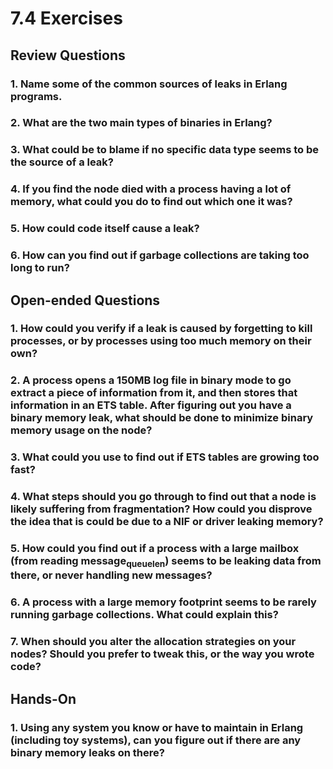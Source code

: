 * 7.4 Exercises
** Review Questions
*** 1. Name some of the common sources of leaks in Erlang programs.
*** 2. What are the two main types of binaries in Erlang?
*** 3. What could be to blame if no specific data type seems to be the source of a leak?
*** 4. If you find the node died with a process having a lot of memory, what could you do to find out which one it was?
*** 5. How could code itself cause a leak?
*** 6. How can you find out if garbage collections are taking too long to run?
** Open-ended Questions
*** 1. How could you verify if a leak is caused by forgetting to kill processes, or by processes using too much memory on their own?
*** 2. A process opens a 150MB log file in binary mode to go extract a piece of information from it, and then stores that information in an ETS table. After figuring out you have a binary memory leak, what should be done to minimize binary memory usage on the node?
*** 3. What could you use to find out if ETS tables are growing too fast?
*** 4. What steps should you go through to find out that a node is likely suffering from fragmentation? How could you disprove the idea that is could be due to a NIF or driver leaking memory?
*** 5. How could you find out if a process with a large mailbox (from reading message_queue_len) seems to be leaking data from there, or never handling new messages?
*** 6. A process with a large memory footprint seems to be rarely running garbage collections. What could explain this?
*** 7. When should you alter the allocation strategies on your nodes? Should you prefer to tweak this, or the way you wrote code?
** Hands-On
*** 1. Using any system you know or have to maintain in Erlang (including toy systems), can you figure out if there are any binary memory leaks on there?
